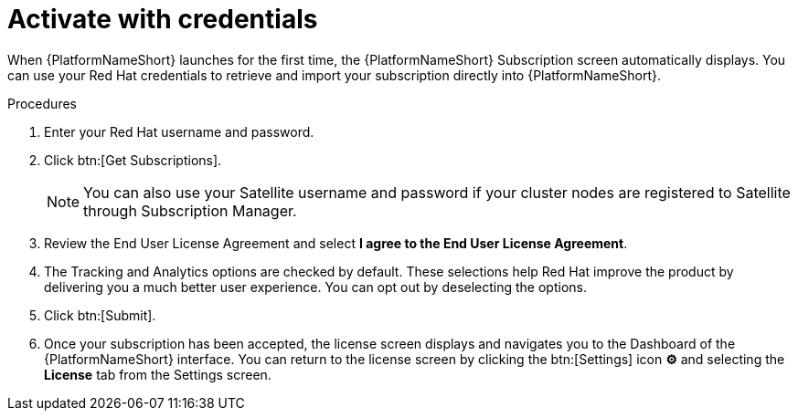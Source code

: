 
[id="proc-aap-activate-with-credentials_{context}"]

= Activate with credentials

When {PlatformNameShort} launches for the first time, the {PlatformNameShort} Subscription screen automatically displays. You can use your Red Hat credentials to retrieve and import your subscription directly into {PlatformNameShort}.

.Procedures
. Enter your Red Hat username and password.
. Click btn:[Get Subscriptions].
+
[NOTE]
====
You can also use your Satellite username and password if your cluster nodes are registered to Satellite through Subscription Manager.
====
+
. Review the End User License Agreement and select *I agree to the End User License Agreement*.
. The Tracking and Analytics options are checked by default. These selections help Red Hat improve the product by delivering you a much better user experience. You can opt out by deselecting the options.
. Click btn:[Submit].
. Once your subscription has been accepted, the license screen displays and navigates you to the Dashboard of the {PlatformNameShort} interface. You can return to the license screen by clicking the btn:[Settings] icon *⚙* and selecting the *License* tab from the Settings screen.

